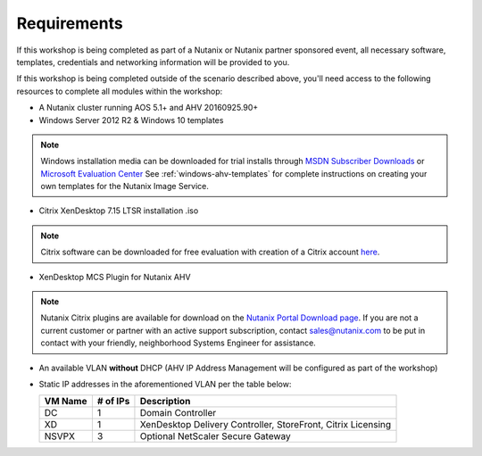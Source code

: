 Requirements
------------

If this workshop is being completed as part of a Nutanix or Nutanix partner sponsored event, all necessary software, templates, credentials and networking information will be provided to you.

If this workshop is being completed outside of the scenario described above, you'll need access to the following resources to complete all modules within the workshop:

- A Nutanix cluster running AOS 5.1+ and AHV 20160925.90+
- Windows Server 2012 R2 & Windows 10 templates
.. note:: Windows installation media can be downloaded for trial installs through `MSDN Subscriber Downloads <https://msdn.microsoft.com/subscriptions/downloads>`_ or `Microsoft Evaluation Center <https://www.microsoft.com/en-us/evalcenter/>`_
  See :ref:`windows-ahv-templates` for complete instructions on creating your own templates for the Nutanix Image Service.

- Citrix XenDesktop 7.15 LTSR installation .iso
.. note:: Citrix software can be downloaded for free evaluation with creation of a Citrix account `here <https://www.citrix.com/welcome/create-account.html>`_.

- XenDesktop MCS Plugin for Nutanix AHV

.. note:: Nutanix Citrix plugins are available for download on the `Nutanix Portal Download page <https://portal.nutanix.com/#/page/static/supportTools>`_. If you are not a current customer or partner with an active support subscription, contact sales@nutanix.com to be put in contact with your friendly, neighborhood Systems Engineer for assistance.

- An available VLAN **without** DHCP (AHV IP Address Management will be configured as part of the workshop)

- Static IP addresses in the aforementioned VLAN per the table below:

  ============== ============ ===============
  **VM Name**    **# of IPs** **Description**
  DC             1            Domain Controller
  XD             1            XenDesktop Delivery Controller, StoreFront, Citrix Licensing
  NSVPX          3            Optional NetScaler Secure Gateway
  ============== ============ ===============
